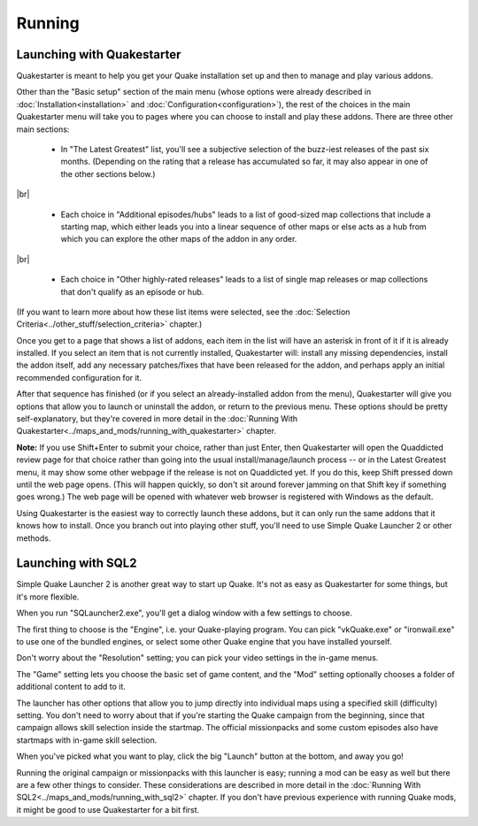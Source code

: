 Running
=======

Launching with Quakestarter
---------------------------

Quakestarter is meant to help you get your Quake installation set up and then to manage and play various addons.

Other than the "Basic setup" section of the main menu (whose options were already described in :doc:`Installation<installation>` and :doc:`Configuration<configuration>`), the rest of the choices in the main Quakestarter menu will take you to pages where you can choose to install and play these addons. There are three other main sections:

  * In "The Latest Greatest" list, you'll see a subjective selection of the buzz-iest releases of the past six months. (Depending on the rating that a release has accumulated so far, it may also appear in one of the other sections below.)

|br|

  * Each choice in "Additional episodes/hubs" leads to a list of good-sized map collections that include a starting map, which either leads you into a linear sequence of other maps or else acts as a hub from which you can explore the other maps of the addon in any order.

|br|

  * Each choice in "Other highly-rated releases" leads to a list of single map releases or map collections that don't qualify as an episode or hub.

(If you want to learn more about how these list items were selected, see the :doc:`Selection Criteria<../other_stuff/selection_criteria>` chapter.)

Once you get to a page that shows a list of addons, each item in the list will have an asterisk in front of it if it is already installed. If you select an item that is not currently installed, Quakestarter will: install any missing dependencies, install the addon itself, add any necessary patches/fixes that have been released for the addon, and perhaps apply an initial recommended configuration for it.

After that sequence has finished (or if you select an already-installed addon from the menu), Quakestarter will give you options that allow you to launch or uninstall the addon, or return to the previous menu. These options should be pretty self-explanatory, but they're covered in more detail in the :doc:`Running With Quakestarter<../maps_and_mods/running_with_quakestarter>` chapter.

**Note:** If you use Shift+Enter to submit your choice, rather than just Enter, then Quakestarter will open the Quaddicted review page for that choice rather than going into the usual install/manage/launch process -- or in the Latest Greatest menu, it may show some other webpage if the release is not on Quaddicted yet. If you do this, keep Shift pressed down until the web page opens. (This will happen quickly, so don't sit around forever jamming on that Shift key if something goes wrong.) The web page will be opened with whatever web browser is registered with Windows as the default.

Using Quakestarter is the easiest way to correctly launch these addons, but it can only run the same addons that it knows how to install. Once you branch out into playing other stuff, you'll need to use Simple Quake Launcher 2 or other methods.


Launching with SQL2
-------------------

Simple Quake Launcher 2 is another great way to start up Quake. It's not as easy as Quakestarter for some things, but it's more flexible.

When you run "SQLauncher2.exe", you'll get a dialog window with a few settings to choose.

The first thing to choose is the "Engine", i.e. your Quake-playing program. You can pick "vkQuake.exe" or "ironwail.exe" to use one of the bundled engines, or select some other Quake engine that you have installed yourself.

Don't worry about the "Resolution" setting; you can pick your video settings in the in-game menus.

The "Game" setting lets you choose the basic set of game content, and the "Mod" setting optionally chooses a folder of additional content to add to it.

The launcher has other options that allow you to jump directly into individual maps using a specified skill (difficulty) setting. You don't need to worry about that if you're starting the Quake campaign from the beginning, since that campaign allows skill selection inside the startmap. The official missionpacks and some custom episodes also have startmaps with in-game skill selection.

When you've picked what you want to play, click the big "Launch" button at the bottom, and away you go!

Running the original campaign or missionpacks with this launcher is easy; running a mod can be easy as well but there are a few other things to consider. These considerations are described in more detail in the :doc:`Running With SQL2<../maps_and_mods/running_with_sql2>` chapter. If you don't have previous experience with running Quake mods, it might be good to use Quakestarter for a bit first.

